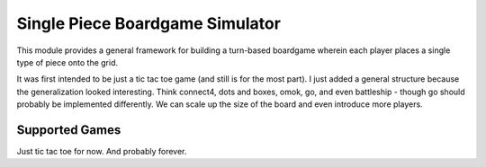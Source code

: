 Single Piece Boardgame Simulator
================================
This module provides a general framework for building a turn-based boardgame wherein each player
places a single type of piece onto the grid.

It was first intended to be just a tic tac toe game (and still is for the most part). I just added a
general structure because the generalization looked interesting. Think connect4, dots and boxes,
omok, go, and even battleship - though go should probably be implemented differently. We can scale
up the size of the board and even introduce more players.

Supported Games
---------------
Just tic tac toe for now. And probably forever.
